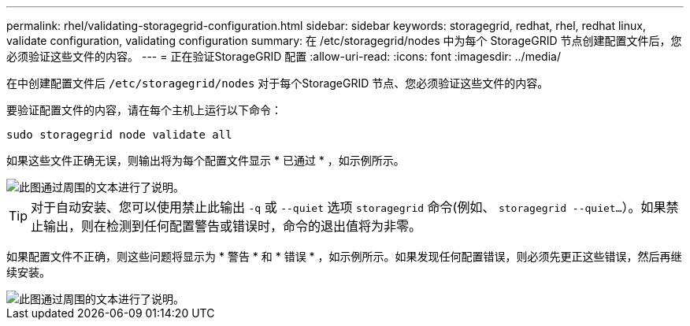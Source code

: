 ---
permalink: rhel/validating-storagegrid-configuration.html 
sidebar: sidebar 
keywords: storagegrid, redhat, rhel, redhat linux, validate configuration, validating configuration 
summary: 在 /etc/storagegrid/nodes 中为每个 StorageGRID 节点创建配置文件后，您必须验证这些文件的内容。 
---
= 正在验证StorageGRID 配置
:allow-uri-read: 
:icons: font
:imagesdir: ../media/


[role="lead"]
在中创建配置文件后 `/etc/storagegrid/nodes` 对于每个StorageGRID 节点、您必须验证这些文件的内容。

要验证配置文件的内容，请在每个主机上运行以下命令：

[listing]
----
sudo storagegrid node validate all
----
如果这些文件正确无误，则输出将为每个配置文件显示 * 已通过 * ，如示例所示。

image::../media/rhel_node_configuration_file_output.gif[此图通过周围的文本进行了说明。]


TIP: 对于自动安装、您可以使用禁止此输出 `-q` 或 `--quiet` 选项 `storagegrid` 命令(例如、 `storagegrid --quiet...`）。如果禁止输出，则在检测到任何配置警告或错误时，命令的退出值将为非零。

如果配置文件不正确，则这些问题将显示为 * 警告 * 和 * 错误 * ，如示例所示。如果发现任何配置错误，则必须先更正这些错误，然后再继续安装。

image::../media/rhel_node_configuration_file_output_with_errors.gif[此图通过周围的文本进行了说明。]
